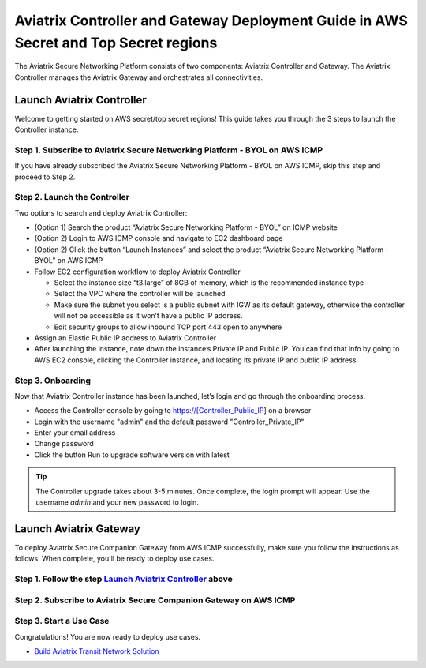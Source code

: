 .. meta::
  :description: Aviatrix Controller and Gateway Deployment Guide in AWS Secret and Top Secret regions
  :keywords: Aviatrix, AWS, Secret, Top Secret


=====================================================================================
Aviatrix Controller and Gateway Deployment Guide in AWS Secret and Top Secret regions
=====================================================================================

The Aviatrix Secure Networking Platform consists of two components: Aviatrix Controller and Gateway. The Aviatrix Controller manages the Aviatrix Gateway and orchestrates all connectivities. 

Launch Aviatrix Controller
===========================

Welcome to getting started on AWS secret/top secret regions! This guide takes you through the 3 steps to launch the Controller instance. 

Step 1. Subscribe to Aviatrix Secure Networking Platform - BYOL on AWS ICMP
^^^^^^^^^^^^^^^^^^^^^^^^^^^^^^^^^^^^^^^^^^^^^^^^^^^^^^^^^^^^^^^^^^^^^^^^^^^^

If you have already subscribed the Aviatrix Secure Networking Platform - BYOL on AWS ICMP, skip this step and proceed to Step 2.

Step 2. Launch the Controller
^^^^^^^^^^^^^^^^^^^^^^^^^^^^^^

Two options to search and deploy Aviatrix Controller:

- (Option 1) Search the product “Aviatrix Secure Networking Platform - BYOL” on ICMP website

- (Option 2) Login to AWS ICMP console and navigate to EC2 dashboard page

- (Option 2) Click the button “Launch Instances” and select the product “Aviatrix Secure Networking Platform - BYOL” on AWS ICMP

- Follow EC2 configuration workflow to deploy Aviatrix Controller

  - Select the instance size “t3.large” of 8GB of memory, which is the recommended instance type
  
  - Select the VPC where the controller will be launched
  
  - Make sure the subnet you select is a public subnet with IGW as its default gateway, otherwise the controller will not be accessible as it won’t have a public IP address.
  
  - Edit security groups to allow inbound TCP port 443 open to anywhere

- Assign an Elastic Public IP address to Aviatrix Controller

- After launching the instance, note down the instance’s Private IP and Public IP. You can find that info by going to AWS EC2 console, clicking the Controller instance, and locating its private IP and public IP address

Step 3. Onboarding
^^^^^^^^^^^^^^^^^^^

Now that Aviatrix Controller instance has been launched, let’s login and go through the onboarding process.

- Access the Controller console by going to https://[Controller_Public_IP] on a browser

- Login with the username "admin" and the default password "Controller_Private_IP"

- Enter your email address

- Change password

- Click the button Run to upgrade software version with latest

.. tip::
   The Controller upgrade takes about 3-5 minutes.  Once complete, the login prompt will appear.  Use the username `admin` and your new password to login.

Launch Aviatrix Gateway
===========================

To deploy Aviatrix Secure Companion Gateway from AWS ICMP successfully, make sure you follow the instructions as follows. When complete, you'll be ready to deploy use cases.

Step 1. Follow the step `Launch Aviatrix Controller <https://docs.aviatrix.com/HowTos/aws_secret_topsecret_getting_started.html#launch-aviatrix-controller>`_ above
^^^^^^^^^^^^^^^^^^^^^^^^^^^^^^^^^^^^^^^^^^^^^^^^^^^^^^^^^^^^^^^^^^^^^^^^^^^^^^^^^^^^^^^^^^^^^^^^^^^^^^^^^^^^^^^^^^^^^^^^^^^^^^^^^^^^^^^^^^^^^^^^^^^^^^^^^^^^^^^^^^^

Step 2. Subscribe to Aviatrix Secure Companion Gateway on AWS ICMP
^^^^^^^^^^^^^^^^^^^^^^^^^^^^^^^^^^^^^^^^^^^^^^^^^^^^^^^^^^^^^^^^^^^

Step 3. Start a Use Case
^^^^^^^^^^^^^^^^^^^^^^^^^

Congratulations! You are now ready to deploy use cases.

- `Build Aviatrix Transit Network Solution <https://docs.aviatrix.com/HowTos/transitvpc_workflow.html>`__


.. disqus::
